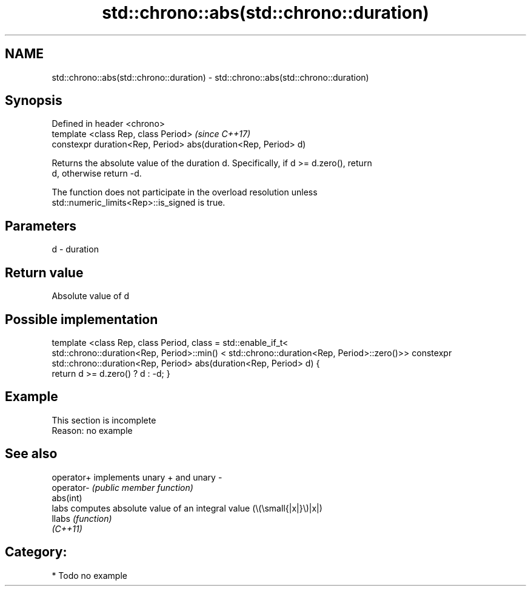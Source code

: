.TH std::chrono::abs(std::chrono::duration) 3 "2021.11.17" "http://cppreference.com" "C++ Standard Libary"
.SH NAME
std::chrono::abs(std::chrono::duration) \- std::chrono::abs(std::chrono::duration)

.SH Synopsis
   Defined in header <chrono>
   template <class Rep, class Period>                            \fI(since C++17)\fP
   constexpr duration<Rep, Period> abs(duration<Rep, Period> d)

   Returns the absolute value of the duration d. Specifically, if d >= d.zero(), return
   d, otherwise return -d.

   The function does not participate in the overload resolution unless
   std::numeric_limits<Rep>::is_signed is true.

.SH Parameters

   d - duration

.SH Return value

   Absolute value of d

.SH Possible implementation

template <class Rep, class Period, class = std::enable_if_t<
   std::chrono::duration<Rep, Period>::min() < std::chrono::duration<Rep, Period>::zero()>>
constexpr std::chrono::duration<Rep, Period> abs(duration<Rep, Period> d)
{
    return d >= d.zero() ? d : -d;
}

.SH Example

    This section is incomplete
    Reason: no example

.SH See also

   operator+ implements unary + and unary -
   operator- \fI(public member function)\fP
   abs(int)
   labs      computes absolute value of an integral value (\\(\\small{|x|}\\)|x|)
   llabs     \fI(function)\fP
   \fI(C++11)\fP

.SH Category:

     * Todo no example

